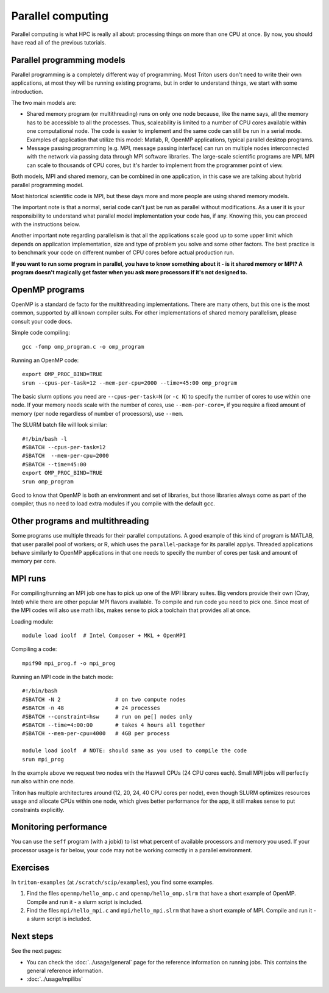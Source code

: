 ==================
Parallel computing
==================

Parallel computing is what HPC is really all about: processing things on
more than one CPU at once. By now, you should have read all of the previous
tutorials.

Parallel programming models
---------------------------

Parallel programming is a completely different way of programming.  Most
Triton users don't need to write their own
applications, at most they will be running existing programs, but in
order to understand things, we start with some introduction.

The two main models are:

* Shared memory program (or multithreading) runs on only one node
  because, like the name says, all the memory has to be accessible to
  all the processes.  Thus, scaleability is limited to a number of CPU
  cores available within one computational node. The code is
  easier to implement and the same code can still be run in a serial mode.
  Examples of application that utilize this model: Matlab, R, OpenMP
  applications, typical parallel desktop programs.

* Message passing programming (e.g. MPI, message passing interface)
  can run on multiple nodes interconnected with the network via passing
  data through MPI software libraries. The large-scale scientific programs
  are MPI. MPI can scale to thousands of CPU cores, but it's harder to
  implement from the programmer point of view.

Both models, MPI and shared memory, can be combined in one application, in
this case we are talking about hybrid parallel programming model.

Most historical scientific code is MPI, but these days more and more
people are using shared memory models.

The important note is that a normal, serial code can't just be run as
parallel without modifications. As a user it is your responsibility to
understand what parallel model implementation your code has, if any.
Knowing this, you can proceed with the instructions below.

Another important note regarding parallelism is that all the applications
scale good up to some upper limit which depends on application implementation,
size and type of problem you solve and some other factors. The best practice
is to benchmark your code on different number of CPU cores before actual
production run.

**If you want to run some program in parallel, you have to know
something about it - is it shared memory or MPI?  A program doesn't
magically get faster when you ask more processors if it's not designed
to.**

OpenMP programs
---------------

OpenMP is a standard de facto for the multithreading implementations. There
are many others, but this one is the most common, supported by all known
compiler suits. For other implementations of shared memory parallelism,
please consult your code docs.

Simple code compiling::

  gcc -fomp omp_program.c -o omp_program

Running an OpenMP code::

  export OMP_PROC_BIND=TRUE
  srun --cpus-per-task=12 --mem-per-cpu=2000 --time=45:00 omp_program

The basic slurm options you need are ``--cpus-per-task=N`` (or ``-c N``) to specify the number of
cores to use within one node.  If your memory needs scale with the number of cores,
use ``--mem-per-core=``, if you require a fixed amount of memory (per
node regardless of number of processors), use ``--mem``.

The SLURM batch file will look similar::

  #!/bin/bash -l
  #SBATCH --cpus-per-task=12
  #SBATCH  --mem-per-cpu=2000
  #SBATCH --time=45:00
  export OMP_PROC_BIND=TRUE
  srun omp_program

Good to know that OpenMP is both an environment and set of libraries, but
those libraries always come as part of the compiler, thus no need to
load extra modules if you compile with the default ``gcc``.


Other programs and multithreading
---------------------------------

Some programs use multiple threads for their parallel computations. A good
example of this kind of program is MATLAB, that user parallel pool of workers;
or R, which uses the ``parallel``-package for its parallel applys.
Threaded applications behave similarly to OpenMP applications in that one
needs to specify the number of cores per task and amount of memory per core.

MPI runs
--------

For compiling/running an MPI job one has to pick up one of the MPI library suites.
Big vendors provide their own (Cray, Intel) while there are other popular MPI
flavors available. To compile and run code you need to pick one. Since most of
the MPI codes will also use math libs, makes sense to pick a toolchain that
provides all at once.

Loading module::

  module load ioolf  # Intel Composer + MKL + OpenMPI

Compiling a code::

  mpif90 mpi_prog.f -o mpi_prog

Running an MPI code in the batch mode::

  #!/bin/bash
  #SBATCH -N 2                 # on two compute nodes
  #SBATCH -n 48                # 24 processes
  #SBATCH --constraint=hsw     # run on pe[] nodes only
  #SBATCH --time=4:00:00       # takes 4 hours all together
  #SBATCH --mem-per-cpu=4000   # 4GB per process

  module load ioolf  # NOTE: should same as you used to compile the code
  srun mpi_prog

In the example above we request two nodes with the Haswell CPUs (24 CPU cores each).
Small MPI jobs will perfectly run also within one node.

Triton has multiple architectures around (12, 20, 24, 40 CPU cores per node),
even though SLURM optimizes resources usage and allocate CPUs within one node, which
gives better performance for the app, it still makes sense to put constraints
explicitly.


Monitoring performance
----------------------

You can use the ``seff`` program (with a jobid) to list what percent
of available processors and memory you used.  If your processor usage
is far below, your code may not be working correctly in a parallel
environment.


Exercises
---------

In ``triton-examples`` (at ``/scratch/scip/examples``), you find some
examples.

1. Find the files ``openmp/hello_omp.c`` and ``openmp/hello_omp.slrm``
   that have a short
   example of OpenMP.  Compile and run it - a slurm script is included.

2. Find the files ``mpi/hello_mpi.c`` and ``mpi/hello_mpi.slrm`` that
   have a short example
   of MPI.  Compile and run it - a slurm script is included.

Next steps
----------

See the next pages:

* You can check the :doc:`../usage/general` page for the reference
  information on running jobs.  This contains the general reference
  information.

* :doc:`../usage/mpilibs`
